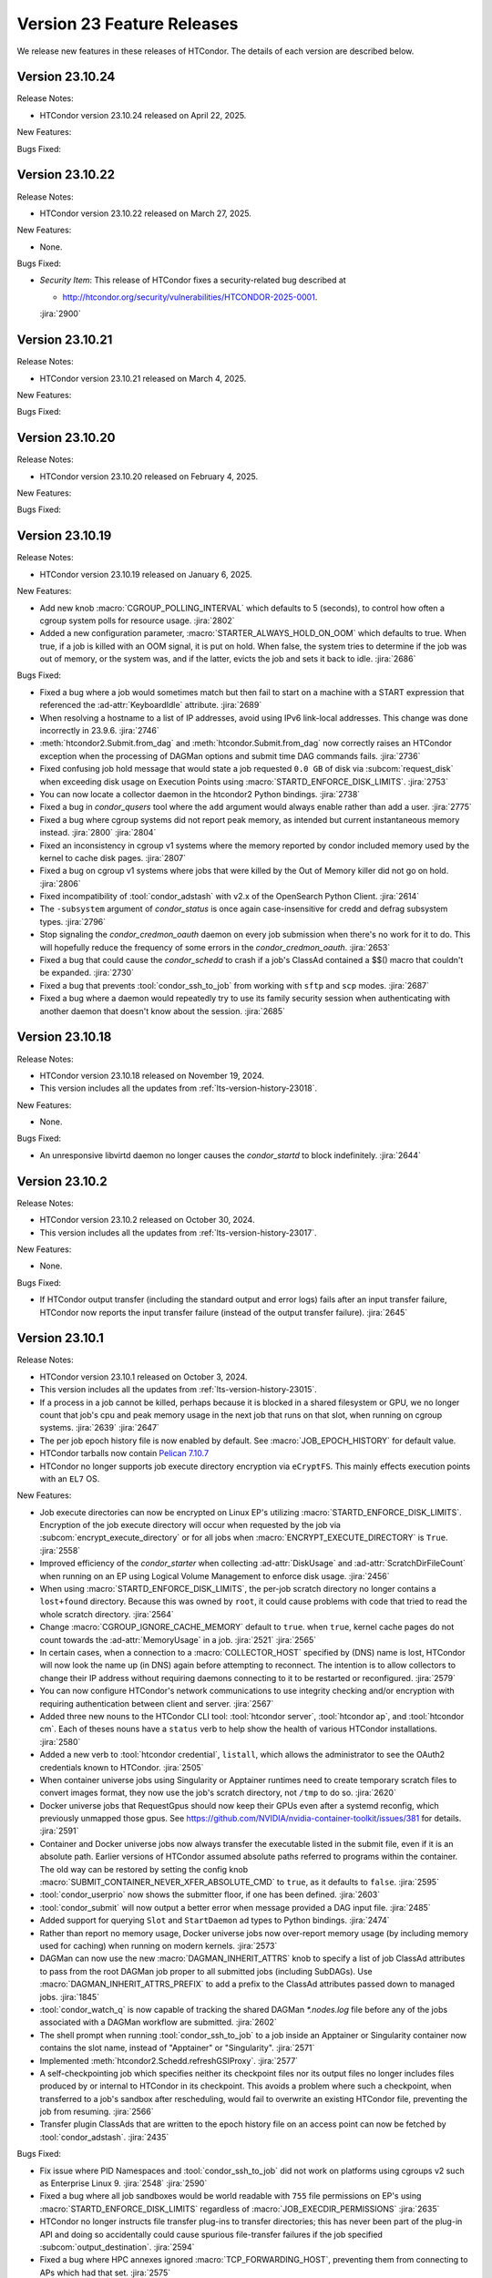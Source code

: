 Version 23 Feature Releases
===========================

We release new features in these releases of HTCondor. The details of each
version are described below.

Version 23.10.24
----------------

Release Notes:

- HTCondor version 23.10.24 released on April 22, 2025.

New Features:

.. include-history:: features 23.10.24 23.0.24

Bugs Fixed:

.. include-history:: bugs 23.10.24 23.0.24

Version 23.10.22
----------------

Release Notes:

- HTCondor version 23.10.22 released on March 27, 2025.

New Features:

- None.

Bugs Fixed:

- *Security Item*: This release of HTCondor fixes a security-related bug
  described at

  - `http://htcondor.org/security/vulnerabilities/HTCONDOR-2025-0001 <http://htcondor.org/security/vulnerabilities/HTCONDOR-2025-0001>`_.

  :jira:`2900`

Version 23.10.21
----------------

Release Notes:

- HTCondor version 23.10.21 released on March 4, 2025.

New Features:

.. include-history:: features 23.10.21 23.0.21

Bugs Fixed:

.. include-history:: bugs 23.10.21 23.0.21

Version 23.10.20
----------------

Release Notes:

- HTCondor version 23.10.20 released on February 4, 2025.

New Features:

.. include-history:: features 23.10.20 23.0.20

Bugs Fixed:

.. include-history:: bugs 23.10.20 23.0.20

Version 23.10.19
----------------

Release Notes:

- HTCondor version 23.10.19 released on January 6, 2025.

New Features:

- Add new knob :macro:`CGROUP_POLLING_INTERVAL` which defaults to 5 (seconds), to
  control how often a cgroup system polls for resource usage.
  :jira:`2802`

- Added a new configuration parameter, 
  :macro:`STARTER_ALWAYS_HOLD_ON_OOM` which defaults to true.
  When true, if a job is killed with an OOM signal, it is put on
  hold.  When false, the system tries to determine if the job was out
  of memory, or the system was, and if the latter, evicts the job
  and sets it back to idle.
  :jira:`2686`

Bugs Fixed:

- Fixed a bug where a job would sometimes match but then fail to start on a machine
  with a START expression that referenced the :ad-attr:`KeyboardIdle` attribute.
  :jira:`2689`

- When resolving a hostname to a list of IP addresses, avoid using
  IPv6 link-local addresses.
  This change was done incorrectly in 23.9.6.
  :jira:`2746`

- :meth:`htcondor2.Submit.from_dag` and :meth:`htcondor.Submit.from_dag` now
  correctly raises an HTCondor exception when the processing of DAGMan
  options and submit time DAG commands fails.
  :jira:`2736`

- Fixed confusing job hold message that would state a job requested
  ``0.0 GB`` of disk via :subcom:`request_disk` when exceeding disk
  usage on Execution Points using :macro:`STARTD_ENFORCE_DISK_LIMITS`.
  :jira:`2753`

- You can now locate a collector daemon in the htcondor2 Python bindings.
  :jira:`2738`

- Fixed a bug in *condor_qusers* tool where the ``add`` argument would always
  enable rather than add a user.
  :jira:`2775`

- Fixed a bug where cgroup systems did not report peak memory, as intended
  but current instantaneous memory instead.
  :jira:`2800` :jira:`2804`

- Fixed an inconsistency in cgroup v1 systems where the memory reported
  by condor included memory used by the kernel to cache disk pages.
  :jira:`2807`

- Fixed a bug on cgroup v1 systems where jobs that were killed by the
  Out of Memory killer did not go on hold.
  :jira:`2806`

- Fixed incompatibility of :tool:`condor_adstash` with v2.x of the OpenSearch Python Client.
  :jira:`2614`

- The ``-subsystem`` argument of *condor_status* is once again case-insensitive for credd
  and defrag subsystem types.
  :jira:`2796`

- Stop signaling the *condor_credmon_oauth* daemon on every job submission
  when there's no work for it to do. This will hopefully reduce the
  frequency of some errors in the *condor_credmon_oauth*.
  :jira:`2653`

- Fixed a bug that could cause the *condor_schedd* to crash if a job's
  ClassAd contained a $$() macro that couldn't be expanded.
  :jira:`2730`

- Fixed a bug that prevents :tool:`condor_ssh_to_job` from working
  with ``sftp`` and ``scp`` modes.
  :jira:`2687`

- Fixed a bug where a daemon would repeatedly try to use its family
  security session when authenticating with another daemon that
  doesn't know about the session.
  :jira:`2685`

Version 23.10.18
----------------

Release Notes:

- HTCondor version 23.10.18 released on November 19, 2024.

- This version includes all the updates from :ref:`lts-version-history-23018`.

New Features:

- None.

Bugs Fixed:

- An unresponsive libvirtd daemon no longer causes the *condor_startd*
  to block indefinitely.
  :jira:`2644`

Version 23.10.2
---------------

Release Notes:

- HTCondor version 23.10.2 released on October 30, 2024.

- This version includes all the updates from :ref:`lts-version-history-23017`.

New Features:

- None.

Bugs Fixed:

- If HTCondor output transfer (including the standard output and error logs)
  fails after an input transfer failure, HTCondor now reports the
  input transfer failure (instead of the output transfer failure).
  :jira:`2645`

Version 23.10.1
---------------

Release Notes:

- HTCondor version 23.10.1 released on October 3, 2024.

- This version includes all the updates from :ref:`lts-version-history-23015`.

- If a process in a job cannot be killed, perhaps because it is blocked in 
  a shared filesystem or GPU, we no longer count that job's cpu and peak
  memory usage in the
  next job that runs on that slot, when running on cgroup systems.
  :jira:`2639`
  :jira:`2647`

- The per job epoch history file is now enabled by default. See
  :macro:`JOB_EPOCH_HISTORY` for default value.

- HTCondor tarballs now contain `Pelican 7.10.7 <https://github.com/PelicanPlatform/pelican/releases/tag/v7.10.7>`_

- HTCondor no longer supports job execute directory encryption via ``eCryptFS``.
  This mainly effects execution points with an ``EL7`` OS.

New Features:

- Job execute directories can now be encrypted on Linux EP's utilizing
  :macro:`STARTD_ENFORCE_DISK_LIMITS`. Encryption of the job execute directory
  will occur when requested by the job via :subcom:`encrypt_execute_directory`
  or for all jobs when :macro:`ENCRYPT_EXECUTE_DIRECTORY` is ``True``.
  :jira:`2558`

- Improved efficiency of the *condor_starter* when collecting :ad-attr:`DiskUsage` and
  :ad-attr:`ScratchDirFileCount` when running on an EP using Logical Volume Management
  to enforce disk usage.
  :jira:`2456`

- When using :macro:`STARTD_ENFORCE_DISK_LIMITS`, the per-job scratch directory no longer
  contains a ``lost+found`` directory. Because this was owned by ``root``, it could
  cause problems with code that tried to read the whole scratch directory.
  :jira:`2564`

- Change :macro:`CGROUP_IGNORE_CACHE_MEMORY` default to ``true``.
  when ``true``, kernel cache pages do not count towards the :ad-attr:`MemoryUsage` in
  a job.
  :jira:`2521`
  :jira:`2565`

- In certain cases, when a connection to a :macro:`COLLECTOR_HOST` specified
  by (DNS) name is lost, HTCondor will now look the name up (in DNS) again
  before attempting to reconnect.  The intention is to allow collectors to
  change their IP address without requiring daemons connecting to it to be
  restarted or reconfigured.
  :jira:`2579`

- You can now configure HTCondor's network communications to use
  integrity checking and/or encryption with requiring authentication
  between client and server.
  :jira:`2567`

- Added three new nouns to the HTCondor CLI tool: :tool:`htcondor server`,
  :tool:`htcondor ap`, and :tool:`htcondor cm`. Each of theses nouns have a
  ``status`` verb to help show the health of various HTCondor installations.
  :jira:`2580`

- Added a new verb to :tool:`htcondor credential`, ``listall``, which allows the
  administrator to see the OAuth2 credentials known to HTCondor.
  :jira:`2505`

- When container universe jobs using Singularity or Apptainer runtimes
  need to create temporary scratch files to convert images format, they
  now use the job's scratch directory, not ``/tmp`` to do so.
  :jira:`2620`

- Docker universe jobs that RequestGpus should now keep their GPUs even after a
  systemd reconfig, which previously unmapped those gpus. See
  https://github.com/NVIDIA/nvidia-container-toolkit/issues/381
  for details.
  :jira:`2591`

- Container and Docker universe jobs now always transfer the executable listed
  in the submit file, even if it is an absolute path.  Earlier versions of
  HTCondor assumed absolute paths referred to programs within the container.
  The old way can be restored by setting the config knob
  :macro:`SUBMIT_CONTAINER_NEVER_XFER_ABSOLUTE_CMD` to ``true``, as it defaults to ``false``.
  :jira:`2595`

- :tool:`condor_userprio` now shows the submitter floor, if one has been
  defined.
  :jira:`2603`

- :tool:`condor_submit` will now output a better error when message provided a DAG input file.
  :jira:`2485`

- Added support for querying ``Slot`` and ``StartDaemon`` ad types to Python bindings.
  :jira:`2474`

- Rather than report no memory usage, Docker universe jobs now over-report memory usage
  (by including memory used for caching) when running on modern kernels.
  :jira:`2573`

- DAGMan can now use the new :macro:`DAGMAN_INHERIT_ATTRS` knob to specify a list of
  job ClassAd attributes to pass from the root DAGMan job proper to all submitted jobs
  (including SubDAGs). Use :macro:`DAGMAN_INHERIT_ATTRS_PREFIX` to add a prefix to the
  ClassAd attributes passed down to managed jobs.
  :jira:`1845`

- :tool:`condor_watch_q` is now capable of tracking the shared DAGMan `*.nodes.log` file
  before any of the jobs associated with a DAGMan workflow are submitted.
  :jira:`2602`

- The shell prompt when running :tool:`condor_ssh_to_job` to a job inside an Apptainer
  or Singularity container now contains the slot name, instead of "Apptainer" or
  "Singularity".
  :jira:`2571`

- Implemented :meth:`htcondor2.Schedd.refreshGSIProxy`.
  :jira:`2577`

- A self-checkpointing job which specifies neither its checkpoint files nor
  its output files no longer includes files produced by or internal to
  HTCondor in its checkpoint.  This avoids a problem where such a checkpoint,
  when transferred to a job's sandbox after rescheduling, would fail to
  overwrite an existing HTCondor file, preventing the job from resuming.
  :jira:`2566`

- Transfer plugin ClassAds that are written to the epoch history file on
  an access point can now be fetched by :tool:`condor_adstash`.
  :jira:`2435`

Bugs Fixed:

- Fix issue where PID Namespaces and :tool:`condor_ssh_to_job` did not work
  on platforms using cgroups v2 such as Enterprise Linux 9.
  :jira:`2548`
  :jira:`2590`

- Fixed a bug where all job sandboxes would be world readable with ``755``
  file permissions on EP's using :macro:`STARTD_ENFORCE_DISK_LIMITS`
  regardless of :macro:`JOB_EXECDIR_PERMISSIONS`
  :jira:`2635`

- HTCondor no longer instructs file transfer plug-ins to transfer directories;
  this has never been part of the plug-in API and doing so accidentally could
  cause spurious file-transfer failures if the job specified
  :subcom:`output_destination`.
  :jira:`2594`

- Fixed a bug where HPC annexes ignored :macro:`TCP_FORWARDING_HOST`,
  preventing them from connecting to APs which had that set.
  :jira:`2575`

- An empty :class:`htcondor2.Submit` no longer crashes when converted to
  a string.
  :jira:`2577`

- Passing :meth:`htcondor2.Schedd.edit` an :class:`classad2.ExprTree`
  representing a ClassAd list now works.
  :jira:`2577`

- Jobs which set :subcom:`success_exit_code` once again get their
  :subcom:`output` and :subcom:`error` files back even on failure.
  :jira:`2539`

- Fixed a bug where job submission to personal HTCondor could fail
  when IDTOKENS authentication was used.
  :jira:`2584`

- HTCondor now sets :ad-attr:`HoldReasonSubCode` to the exit code
  (shifted left by eight bits) of a failed file-transfer plug-in
  in an additional case that only happens during output transfer.
  :jira:`2555`

Version 23.9.6
--------------

Release Notes:

- HTCondor version 23.9.6 released on August 8, 2024.

- This version includes all the updates from :ref:`lts-version-history-23014`.

- HTCondor tarballs now contain `Pelican 7.9.9 <https://github.com/PelicanPlatform/pelican/releases/tag/v7.9.9>`_

- DAGMan now enforces that the :dag-cmd:`PROVISIONER` node only submits
  one job.
  :jira:`2492`

New Features:

- Added new cgroup knob, :macro:`CGROUP_IGNORE_CACHE_MEMORY` that defaults to false.
  When true, kernel cache pages do not count towards the :ad-attr:`MemoryUsage` in 
  a job.
  :jira:`2521`

- The ClassAd language no longer supports unit suffixes on numeric literals.
  This was almost always a cause for confusion and bugs in ClassAd expressions.
  Note that unit suffixes are still allowed in the submit language in 
  :subcom:`request_disk` and :subcom:`request_memory`, but not in arbitrary 
  ClassAd expressions.
  :jira:`2455`

- Linux systems running cgroup v2 will now hide GPUs that have
  not been provisioned to the slots (usually because they did not
  :subcom:`request_gpus`).
  :jira:`2470`

- Added ability for DAGMan to produce job credentials when submitting jobs directly to
  the *condor_schedd*. This behavior can be disabled via :macro:`DAGMAN_PRODUCE_JOB_CREDENTIALS`.
  :jira:`1711`

- Container universe jobs running under Singularity or Apptainer now
  run with a contained home directory, when HTCondor file transfer is
  enabled.  This means the jobs get the $HOME environment variable set
  to the scratch directory, and an /etc/passwd entry inside the container
  with the home directory entry pointed to the same place.
  :jira:`2274`

- When resolving a hostname to a list of IP addresses, avoid using
  IPv6 link-local addresses.
  :jira:`2453`

- Added the ``credential`` verb to the ``htcondor`` tool, which may help
  in debugging certain kinds of problems.  See
  :ref:`the man page <man-pages/htcondor:Credential Verbs>` for details.
  :jira:`2483`

- Added new knob :macro:`CREATE_CGROUP_WITHOUT_ROOT` which allows a 
  non-rootly condor to create cgroups for jobs.  Only works on 
  cgroup v2 systems. Currently defaults to false, but might change 
  in the future.
  :jira:`2493`

- :tool:`condor_suspend` now currently reports number of suspended
  processes in the event log, on Linux systems running with root.
  :jira:`2490`

- Improved the tools that write a token to a file.
  Most noticeable is the addition of a -file option to write the token
  to an arbitrary file.
  Also, the -token option only takes a bare filename.
  The given file is overwritten instead of appended to.
  :jira:`2425`

- Reduced the default value for :macro:`MAX_SHADOW_EXCEPTIONS` from
  5 to 2.  Results from many pools revealed that once a shadow excepted
  running a job on a claim, retrying it usually also failed.
  :jira:`2300`

- The MODIFY_REQUEST_EXPR_REQUEST<RES> configuration variables
  (such as :macro:`MODIFY_REQUEST_EXPR_REQUESTMEMORY`)
  can now be prefixed with `SLOT_TYPE_<N>_` to be specialized by slot type.
  :jira:`2512`

- Added more special DAGMan script macros to reference information pertaining
  to the scripts associated DAG and node. See :ref:`DAG Script Macros` for more
  details.
  :jira:`2488`

- The identifier ``condor_pool`` is no longer used for the IDTOKENS
  and PASSWORD authentication methods; ``condor`` is used instead. 
  When authenticating with an older peer, ``condor_pool`` is still
  used, but is treated identically to ``condor`` for authorization
  rules (i.e. ALLOW_DAEMON).
  :jira:`2486`

- Added new special value ``{:local_ips:}`` that can be used in
  authorization ALLOW and DENY rules to represent all IP addresses
  that are usable on the local machine.
  :jira:`2466`

- Added Added support for querying ``Slot`` and ``StartDaemon`` ad types to Python bindings.
  :jira:`2474`

- If a file transfer plugin is broken in such a way that it cannot be executed,
  HTCondor no longer puts a job that uses it on hold, but back to idle so it can try
  again.
  :jira:`2400`

Bugs Fixed:

- Fixed a bug on ``EL9`` where user-level checkpointing jobs would
  get killed on restart.
  :jira:`2491`

- Fixed a bug where if :macro:`DOCKER_IMAGE_CACHE_SIZE` was set very small,
  Docker images run by Docker universe jobs would never be removed from the Docker image cache.
  :jira:`2547`

- Fixed a bug where the ``-compact`` option of *condor_status* did not produce aggregated output for
  each machine.  This was particularly noticeable when the ``-gpus`` option was also used.
  :jira:`2556`

- Fixed a bug introduced in 23.7.2 that caused the *condor_schedd* and
  *condor_negotiator* to crash when the list subscript operator was used
  in a ClassAd expression.
  :jira:`2561`

Version 23.8.1
--------------

Release Notes:

- HTCondor version 23.8.1 released on June 27, 2024.

- This version includes all the updates from :ref:`lts-version-history-23012`.

- The HTCondor Docker images are now based on Alma Linux 9.
  :jira:`2504`

- HTCondor Docker images are now available for the ARM64 CPU architecture.
  :jira:`2188`

New Features:

- ``IDTOKEN`` files whose access permissions are too open are now ignored. (Group and other access must be none.)
  :jira:`232`

- Added new ``-SubmitMethod`` flag to :tool:`condor_submit_dag` which controls whether
  DAGMan directly submits jobs to the local *condor_schedd* queue or externally runs
  :tool:`condor_submit`.
  :jira:`2406`

- Added an ``-edit`` option to the :tool:`condor_qusers`.  This option allows
  and administrator to add custom attributes to a User ClassAd in the *condor_schedd*.
  :jira:`2381`

- The *condor_gangliad* memory consumption has been reduced, and it also places less load on
  the *condor_collector*.  Specifically, it now uses a projection when querying the collector
  if the configuration knob :macro:`GANGLIAD_WANT_PROJECTION` is set to True. Currently the default for
  this knob is False, but after additional testing, an upcoming release will default to True.
  :jira:`2394`

- Added an ``-long``, ``-format`` and ``-autoformat`` options to the :tool:`condor_ping`.
  These options give predictable output for programs that wish to parse the results
  of running the command.
  :jira:`2449`

- A job can now be put into a cool-down state after a failed execution
  attempt.
  If the expression given by new configuration parameter
  :macro:`SYSTEM_ON_VACATE_COOL_DOWN` evaluates to a positive integer,
  then the job will not be run again until after that number of
  seconds elapses.
  New job attributes :ad-attr:`VacateReason`,
  :ad-attr:`VacateReasonCode`, and :ad-attr:`VacateReasonSubCode` are
  set after a failed execution attempt and can be referenced in the
  cool-down expression.
  :jira:`2134`

- V2 cgroups created for jobs will now be in the cgroup tree the daemons
  are born in.  This tree is marked as Delegated in the systemd unit file,
  so that HTCondor is the sole manipulator of these trees, following the
  systemd "one writer" cgroup rule.
  :jira:`2445`

- New configuration parameter :macro:`CGROUP_LOW_MEMORY_LIMIT` allows an administrator
  of a Linux cgroup v2 system to set the "memory.low" setting in a job's cgroup
  to encourage cacheable memory pages to be reclaimed faster.
  :jira:`2391`

- Local universe jobs on Linux are now put into their own cgroups.  New knob
  :macro:`USE_CGROUPS_FOR_LOCAL_UNIVERSE` disables it.
  :jira:`2440`

- Sandbox file transfers will now timeout if no progress has been made either
  on a single read or write.  The default timeout is one hour (3600 seconds), controlled
  by :macro:`STARTER_FILE_XFER_STALL_TIMEOUT`.  Note this doesn't limit the *total* 
  time for sandbox transfers, as long as it is making some progress.  This can help jobs
  reading or writing to down NFS servers.  When the timeout is hit, the job is evicted,
  set back to idle and can start again.
  :jira:`1395`

- For **batch** grid universe jobs, the HOME environment variable is no
  longer set to the job's current working directory.
  :jira:`2413`

- When an IDToken or SciToken has restricted authorization levels,
  additional levels that are usually implied by those levels are now
  also included.
  For example, a token that provides ADVERTISE_SCHEDD authorization
  now also provides READ authorization.
  :jira:`2424`

- Added option to :tool:`condor_adstash` to populate the database with
  job epoch histories, not just the final history entry.
  :jira:`2076`

Bugs Fixed:

- Fixed a bug where :tool:`condor_submit` -i did not work on a 
  cgroup v2 system.
  :jira:`2438`

- Fixed a bug that prevented the *condor_startd* from advertising
  :ad-attr:`DockerCachedImageSizeMb`
  :jira:`2458`

- Fixed a bug where transfer of Kerberos credentials from the
  *condor_shadow* to the *condor_starter* would fail if the daemons
  weren't explicitly configured to trust each other.
  :jira:`2411`

- Fixed a rare bug where certain errors reported by a file transfer
  plugin were not reported to the *condor_starter*.
  :jira:`2464`

- Fixed a bug where backfill slots did not account for Memory used by
  active primary slots correctly.
  :jira:`2462`

Version 23.7.2
--------------

Release Notes:

- HTCondor version 23.7.2 released on May 16, 2024.

- This version includes all the updates from :ref:`lts-version-history-23010`.

- The use of multiple :subcom:`queue` statements in a single submit description
  file is now deprecated. This functionality is planned to be removed during the
  lifetime of the **V24** feature series.
  :jira:`2338`

- The semantics of :subcom:`skip_if_dataflow` have been changed to make
  more sense.  The restrictions have been :ref:`documented <dataflow>`.
  :jira:`1899`

- HTCondor tarballs now contain `Pelican 7.8.2 <https://github.com/PelicanPlatform/pelican/releases/tag/v7.8.2>`_
  :jira:`2399`

- When removing a large dag, the schedd now removes any existing child
  dag jobs in a non-blocking way, making the schedd more responsive during
  this removal.
  :jira:`2364`

- **NOTE**: Soon, ``IDTOKEN`` files with permissive file protections will be ignored.
  In particular, the ``/etc/condor/tokens.d`` directory and the tokens contained
  within should be only accessible by the ``root`` account.

New Features:

- Periodic policy expressions like :subcom:`periodic_remove` are now checked
  for during file input transfer.  Previously, HTCondor didn't start running these
  checks until the file transfer was finished at the job proper started.
  :jira:`2362`

- A local universe job can now specify a container image, and it will run
  with that Singularity or Apptainer container runtime.
  :jira:`2180`

- File transfer plugins that are installed on the EP can now advertise extra
  attributes into the STARTD ads.
  :jira:`1051`

- DAGMan can now write a rescue DAG and abort when :tool:`condor_dagman` has
  been pending on nodes for :macro:`DAGMAN_CHECK_QUEUE_INTERVAL` seconds and the
  associated jobs are not found in the local *condor_schedd* queue.
  :jira:`1546`

- In the unlikely event that a shadow exception event happens, the text is
  now saved in the job ad attribute :ad-attr:`LastShadowException` for
  further debugging.
  :jira:`1896`

- We now compute the path to the proper python3 interpreter for :tool:`condor_watch_q`
  at compile time.  This should not change anything, but if it does break, the
  guilty ticket is:
  :jira:`1146`

- If a collector defines a local-name, but not a :macro:`COLLECTOR_NAME`,
  the local name is now used as the default name.
  :jira:`1105`

- Most daemon log messages about tasks in the :macro:`STARTD_CRON_JOBLIST`,
  :macro:`BENCHMARKS_JOBLIST` or :macro:`SCHEDD_CRON_JOBLIST` that were
  logged as ``D_FULLDEBUG`` messages are now logged using the new message
  category ``D_CRON``.
  :jira:`2308`

- A new ``-jobset`` display option was added to :tool:`condor_q`.  If jobsets are enabled
  in the *condor_schedd* it will show information from the jobset ads.
  :jira:`2358`

- If a schedd has a schedd-specific SPOOL directory (set by
  schedd_name.SPOOL), the schedd now creates that directory
  with the proper ownership and permissions.
  :jira:`907`

- The file specified using the submit command :subcom:`starter_log` is now
  returned on both success and on failure when the submit command
  :subcom:`when_to_transfer_output` is set to ``ON_SUCCESS``.  In addition,
  a failure to transfer input is now treated as a failure for purposes of
  of ``ON_SUCCESS``.
  :jira:`2347`

- Removed some of the logging while loading the security configuration and moved
  some of the logging to ``D_SECURITY:2`` to make the ``-debug:D_SECURITY`` option
  of the various tools more useful.
  :jira:`2369`

Bugs Fixed:

- Fixed a bug where :tool:`condor_submit` -i did not work on a
  cgroup v2 system.
  :jira:`2438`

- Fixed bug on cgroup v2 systems where a race condition could cause a job to run
  in the wrong cgroup v2 for a very short amount of time.  If this job spawned a sub-job,
  the child job would forever live in the wrong cgroup.
  :jira:`2423`

- Fixed a bug where using :subcom:`output_destination` would still create
  directories on the access point.
  :jira:`2353`

Version 23.6.2
--------------

- HTCondor version 23.6.2 released on April 16, 2024.

New Features:

- None.

Bugs Fixed:

- Fixed bug where the :ad-attr:`HoldReasonSubCode` was not the documented value
  for jobs put on hold because of errors running a file transfer plugin.
  :jira:`2373`

Version 23.6.1
--------------

Release Notes:

- HTCondor version 23.6.1 released on April 15, 2024.

- **NOTE**: Soon, ``IDTOKEN`` files with permissive file protections will be ignored.
  In particular, the ``/etc/condor/tokens.d`` directory and the tokens contained
  within should be only accessible by the ``root`` account.

- This version includes all the updates from :ref:`lts-version-history-2308`.

New Features:

- Allow the *condor_startd* to force a job that doesn't ask to run inside a
  Docker or Apptainer container inside one with new parameters
  :macro:`USE_DEFAULT_CONTAINER` and :macro:`DEFAULT_CONTAINER_IMAGE`
  :jira:`2317`

- Added new submit command :subcom:`docker_override_entrypoint` to allow
  Docker universe jobs to override the entrypoint in the image.
  :jira:`2321`

- :tool:`condor_q` ``-better-analyze`` now emits the units for memory and
  disk.
  :jira:`2333`

- Updated :tool:`get_htcondor` to allow the aliases ``lts`` for **stable**
  and ``feature`` for **current** when passed to the *--channel* option.
  :jira:`775`

- Add htcondor job ``out``, ``err``, and ``log`` verbs to the :tool:`htcondor` CLI tool.
  :jira:`2182`

- The *condor_startd* now honors the environment variable ``OMP_NUM_THREADS``
  when setting the number of cores available.  This allows 
  glideins to pass an allocated number of cores from a base batch
  system to the glidein easily.
  :jira:`727`

- If the EP is started under another batch system that limits the amount
  of memory to the EP via a cgroup limit, the *condor_startd* now advertises
  this much memory available for jobs.
  :jira:`727`

- Added new job ad attribute :ad-attr:`JobSubmitFile` which contains
  the filename of the submit file, if any.
  :jira:`2319`

- When the :subcom:`docker_network_type` is set to ``host``, Docker universe
  now sets the hostname inside the container to the same as the host,
  to ease networking from inside the container to outside the container.
  :jira:`2294`

- For vanilla universe jobs not running under container universe, that
  manually start Apptainer or Singularity, the environment variables
  ``APPTAINER_CACHEDIR`` and ``SINGULARITY_CACHEDIR`` are now set to the scratch
  directory to insure any files they create are cleaned up on job exit.
  :jira:`2337`

- :tool:`condor_submit` with the -i (interactive) flag, and also run
  with a submit file, now transfers the executable to the interactive job.
  :jira:`2315`

- Added the environment variable ``PYTHON_CPU_COUNT`` to the set of environment
  variables set for jobs to indicate how many CPU cores are provisioned.
  Python 3.13 uses this override the detected count of CPU cores.
  :jira:`2330`

- Added -file option to :tool:`condor_token_list`
  :jira:`575`

- The configuration parameter :macro:`ETC` can now be used to relocate
  files that are normally place under ``/etc/condor`` on Unix platforms.
  :jira:`2290`

- The submit file expansion ``$(CondorScratchDir)`` now works for local
  universe.
  :jira:`2324`

- For jobs that go through the grid universe or Job Router, the
  terminate event will now include extended resource allocation and
  usage information when available.
  :jira:`2281`

- The package containing the Pelican OSDF file transfer plugin is now
  a weak dependency for HTCondor.
  :jira:`2295`

- Include a weak dependency on ``bash-completion`` so the ``htcondor`` CLI
  command has ``<TAB>`` completions.
  :jira:`2311`

- DAGMan no longer suppresses email notifications for jobs it manages by default.
  To revert behavior of suppressing notifications set :macro:`DAGMAN_SUPPRESS_NOTIFICATION`
  to **True**.
  :jira:`2323`

- Added configuration knobs :macro:`GANGLIAD_WANT_RESET_METRICS`  and 
  :macro:`GANGLIAD_RESET_METRICS_FILE`, enabling *condor_gangliad* to
  be configured to reset aggregate metrics to a value of zero when they are
  no longer being updated.  Previously aggregate metrics published to
  Ganglia retained the last value published indefinitely.
  :jira:`2346`

- The Job Router route keyword ``GridResource`` is now always
  optional. The job attribute ``GridResource`` can be set instead via
  a ``SET`` or similar command in the route definition.
  :jira:`2329`

- The configuration variables :macro:`SLOTS_CONNECTED_TO_KEYBOARD` and
  :macro:`SLOTS_CONNECTED_TO_CONSOLE` now apply to partitionable slots but do
  not count them as slots.  As a consequence of this change, when
  either of these variables are set equal to the number of CPUs, all slots will be connected.
  :jira:`2331`

Bugs Fixed:

- Fixed a bug in the :tool:`htcondor eventlog read` command that would fail
  when events were written on leap day.
  :jira:`2318`

Version 23.5.3
--------------

- HTCondor version 23.5.3 released on March 25, 2024.

- HTCondor tarballs now contain `Pelican 7.6.2 <https://github.com/PelicanPlatform/pelican/releases/tag/v7.6.2>`_

New Features:

- None.

Bugs Fixed:

- None.

Version 23.5.2
--------------

Release Notes:

- HTCondor version 23.5.2 released on March 14, 2024.

- This version includes all the updates from :ref:`lts-version-history-2306`.

- The library libcondorapi has been removed from the distribution.  We know of
  no known user for this C++ event log reading code, and all of our known users
  use the Python bindings for this, as we recommend.
  :jira:`2278`

New Features:

- The old ClassAd-based syntax for defining Job Router routes is now
  disabled by default.
  It can be enabled by setting configuration parameter
  :macro:`JOB_ROUTER_USE_DEPRECATED_ROUTER_ENTRIES` to ``True``.
  Support for the old syntax will be removed entirely before HTCondor
  version 24.0.0.
  :jira:`2260`

- Added ability for administrators to specify whether Startd disk enforcement creates
  thin or thick provisioned logical volumes for a jobs ephemeral execute directory.
  This is controlled by the new configuration knob :macro:`LVM_USE_THIN_PROVISIONING`.
  :jira:`1783`

- GPU detection is now enabled by default on all execute nodes via a new configuration variable
  :macro:`STARTD_DETECT_GPUS`.  This new configuration variable supplies arguments to
  *condor_gpu_discovery* for use when GPU discovery is not otherwise explicitly enabled in the configuration.
  :jira:`2264`

- On Linux systems with cgroup v1 enabled, HTCondor now uses the "devices" cgroup
  to prevent the job from accessing unassigned GPUs.  This can be disabled
  by setting the new knob :macro:`STARTER_HIDE_GPU_DEVICES` to false.
  :jira:`1152`

- Added new submit commands for constraining GPU properties. When these commands
  are use the ``RequireGPUs`` expression is generated automatically by submit and
  desired values are stored as job attributes. The new submit commands are :subcom:`gpus_minimum_memory`,
  :subcom:`gpus_minimum_runtime`, :subcom:`gpus_minimum_capability` and :subcom:`gpus_maximum_capability`.
  :jira:`2201`

- The new submit commands :subcom:`starter_debug` and :subcom:`starter_log`
  can be used to have the *condor_starter* write a second copy of its
  daemon log and have that file transferred to the Access Point with the
  job's output sandbox.
  :jira:`2296`

- During SSL authentication, VOMS attributes can be included when
  mapping to an HTCondor identity.
  To do so, configuration parameters :macro:`USE_VOMS_ATTRIBUTES` and
  :macro:`AUTH_SSL_USE_VOMS_IDENTITY` must be set to ``True``.
  :jira:`2256`

- The ``$CondorVersion`` string contains the Git SHA for official CHTC builds of HTCondor.
  :jira:`532`

- Added job attributes :ad-attr:`JobCurrentReconnectAttempt` and
  :ad-attr:`TotalJobReconnectAttempts` to count the number of
  reconnect attempts in progress, and total for the lifetime of
  the job, respectively.
  :jira:`2258`

- Improve the reliability of the user log reader code by changing it to do line oriented reads and to seek less.
  :jira:`2254`

Bugs Fixed:

- In some rare cases where Docker universe could not start a container,
  it would not remove that container until the next time the start
  restarted.  Now it is removed as soon as possible.
  :jira:`2263`

- In rare cases, the values of TimeSlotBusy and TimeExecute would be incorrect in the
  job event log when the job was disconnected or did not start properly.
  :jira:`2265`

- Fixed a bug that can cause the condor_gridmanager to abort when multiple
  grid universe jobs share the same proxy file to be used to authenticate
  with the remote job scheduling service.
  :jira:`2334`

Version 23.4.0
--------------

Release Notes:

- HTCondor version 23.4.0 released on February 8, 2024.

- This version includes all the updates from :ref:`lts-version-history-2304`.

New Features:

- Added configuration parameter :macro:`SUBMIT_REQUEST_MISSING_UNITS`, to warn or prevent submitting
  with RequestDisk or RequestMemory without a units suffix.
  :jira:`1837`

- On RPM-based distributions, a new package ``condor-credmon-local`` is now
  available which provides the
  :ref:`local SciTokens issuer credmon <installing_credmon_local>` without
  installing extra packages required by the OAuth credmon.
  The ``condor-credmon-local`` package is now a dependency of the
  ``condor-credmon-oauth`` package.
  :jira:`2197`

- The :tool:`htcondor` command line tools eventlog read command now
  optionally takes more than one eventlog to process at once.
  :jira:`2220`

- Docker universe now passes --log-driver none by default when running jobs,
  but can be disabled with :macro:`DOCKER_LOG_DRIVER_NONE` knob.
  :jira:`2190`

- Jobs that are assigned nVidia GPUs now have the environment variable
  NVIDIA_VISIBLE_DEVICES set in addition to, and with the same value as
  CUDA_VISIBLE_DEVICES, as newer nVidia run-times prefer the former.
  :jira:`2189`

- Added job classad attribute :ad-attr:`ContainerImageSource`, a string which is
  is set to the source of the image transfer.
  :jira:`1797`

- If :macro:`PER_JOB_HISTORY_DIR` is set, it is now a fatal error to write a historical job
  to the history file, just like the normal history file.
  :jira:`2027`

- :tool:`condor_submit` now generates requirements expressions for
  **condor** grid universe jobs like it does for vanilla universe
  jobs.
  This can be disabled by setting the new configuration parameter
  :macro:`SUBMIT_GENERATE_CONDOR_C_REQUIREMENTS` to ``False``.
  :jira:`2204`

Bugs Fixed:

- Fixed a bug introduced in 23.3.0 wherein 
  :macro:`NEGOTIATOR_SLOT_CONSTRAINT` was completely ignored.
  :jira:`2245`

Version 23.3.1
--------------

- HTCondor version 23.3.1 released on January 23, 2024.

- HTCondor tarballs now contain `Pelican 7.4.0 <https://github.com/PelicanPlatform/pelican/releases/tag/v7.4.0>`_

New Features:

- None.

Bugs Fixed:

- None.

Version 23.3.0
--------------

Release Notes:

- HTCondor version 23.3.0 released on January 4, 2024.

- Limited support for Enterprise Linux 7 in the 23.x feature versions.
  Since we are developing new features, the Enterprise Linux 7 build may
  drop features or be dropped entirely. In particular, Python 2 and
  OATH credmon support will be removed during the 23.x development cycle.
  :jira:`2194`

- This version includes all the updates from :ref:`lts-version-history-2303`.

New Features:

- Improved the ``-convertoldroutes`` option of :tool:`condor_transform_ads`
  and added a new ``-help convert`` option. These changes are meant to assist
  in the conversion of CE's away from the deprecated transform syntax.
  :jira:`2146`

- Added ability for DAGMan node script **STDOUT** and/or **STDERR** streams
  be captured in a user defined debug file. For more information visit
  DAGMan script :ref:`Script Debugging`
  :jira:`2159`

- Improve hold message when jobs on cgroup system exceed their memory limits.
  :jira:`1533`

- Startd now advertises when jobs are running with cgroup enforcement in
  the slot attribute :ad-attr:`CgroupEnforced`
  :jira:`1532`

- START_CRON_LOG_NON_ZERO_EXIT now also logs the stderr of the startd cron
  job to the StartLog.
  :jira:`1138`

Bugs Fixed:

- Container universe now works when file transfer is disabled or not used.
  :jira:`1329`

- Removed confusing message in StartLog at shutdown about trying to
  kill illegal pid.
  :jira:`1012`

Version 23.2.0
--------------

Release Notes:

- HTCondor version 23.2.0 released on November 29, 2023.

- This version includes all the updates from :ref:`lts-version-history-2302`.

New Features:

- Added *periodic_vacate* to the submit language and SYSTEM_PERIODIC_VACATE
  to the configuration system.
  Historically, users used periodic_hold/release to evict “stuck” jobs,
  that is jobs that should finish in some amount of time,
  but sometimes run for an arbitrarily long time. Now with this new feature,
  for improved usability, users may use this single ``periodic_vacate`` submit
  command instead.
  :jira:`2114`

- Linux EPs now advertise the startd attribute HasRotationalScratch to be
  ``true`` when HTCondor detects that the execute directory is on a rotational
  hard disk and false when the kernel reports it to be on SSD, NVME, or tmpfs.
  :jira:`2085`

- Added ``TimeSlotBusy`` and ``TimeExecute`` to the event log terminate events
  to indicate how much wall time a job used total (including file transfer)
  and just for the job execution proper, respectively.
  :jira:`2101`

- Most files that HTCondor generates are now written in binary mode on
  Windows. As a result, each line in these files will end in just a
  line feed character, without a preceding carriage return character.
  Files written by jobs are unaffected by this change.
  :jira:`2098`

- HTCondor now uses the `Pelican Platform <https://pelicanplatform.org/>`_
  to do file transfers with the
  `Open Science Data Federation (OSDF) <https://osg-htc.org/services/osdf.html>`_.
  :jira:`2100`

- HTCondor now does a better job of cleaning up inner cgroups left behind
  by glidein pilots.
  :jira:`2081`

- Added new configuration option :macro:`<Keyword>_HOOK_PREPARE_JOB_ARGS`
  to allow the passing of arguments to specified prepare job hooks.
  :jira:`1851`

- The default trusted CAs for OpenSSL are now always used by default 
  in addition to any specified by :macro:`AUTH_SSL_SERVER_CAFILE`, 
  :macro:`AUTH_SSL_CLIENT_CAFILE`, :macro:`AUTH_SSL_SERVER_CADIR`, and 
  :macro:`AUTH_SSL_CLIENT_CADIR`. 
  The new configuration parameters :macro:`AUTH_SSL_SERVER_USE_DEFAULT_CAS`
  and :macro:`AUTH_SSL_CLIENT_USE_DEFAULT_CAS` can be used to disable 
  use of the default CAs for OpenSSL. 
  :jira:`2090`

- Using :tool:`condor_store_cred` to set a pool password on Windows now
  requires ``ADMINISTRATOR`` authorization with the :tool:`condor_master` (instead
  of ``CONFIG`` authorization).
  :jira:`2106`

- When :tool:`condor_remote_cluster` installs binaries on an ``EL7`` machine, it
  now uses the latest 23.0.x release. Before, it would fail, as
  current feature versions of HTCondor are not available on ``EL7``.
  :jira:`2125`

- HTCondor daemons on Linux no longer run very slowly when the ulimit
  for the maximum number of open files is very high.
  :jira:`2128`

- Somewhat improved the performance of the ``_DEBUG`` flag ``D_FDS``.  But please
  don't use this unless absolutely needed.
  :jira:`2050`

Bugs Fixed:

- None.

Version 23.1.0
--------------

Release Notes:

- HTCondor version 23.1.0 released on October 31, 2023.

- This version includes all the updates from :ref:`lts-version-history-2301`.

- Enterprise Linux 7 support is discontinued with this release.

- We have added HTCondor Python wheels for the aarch64 CPU architecture on PyPI.
  :jira:`2120`

New Features:

- Improved :tool:`condor_watch_q` to filter tracked jobs based on cluster IDs
  either provided by the ``-clusters`` option or found in association
  to batch names provided by the ``-batches`` option. This helps limit
  the amount of output lines when using an aggregate/shared log file.
  :jira:`2046`

- Added new ``-larger-than`` flag to :tool:`condor_watch_q` that filters tracked
  jobs to only include jobs with cluster IDs greater than or equal to the
  provided cluster ID.
  :jira:`2046`

- The Access Point can now be told to use a non-standard ssh port when sending
  jobs to a remote scheduling system (such as Slurm).
  You can now specify an alternate ssh port with :tool:`condor_remote_cluster`.
  :jira:`2002`

- Laid groundwork to allow an Execution Point running without root access to
  accurately limit the job's usage of CPU and Memory in real time via Linux
  kernel cgroups. This is particularly interesting for glidein pools.
  Jobs running in cgroup v2 systems can now subdivide the cgroup they
  have been given, so that pilots can enforce sub-limits of the resources
  they are given.
  :jira:`2058`

- HTCondor file transfers using HTTPS can now utilize CA certificates
  in a non-standard location.
  The curl_plugin tool now recognizes the environment variable
  ``X509_CERT_DIR`` and configures libcurl to search the given directory for
  CA certificates.
  :jira:`2065`

- Improved performance of *condor_schedd*, and other daemons, by caching the
  value in ``/etc/localtime``, so that debugging logs aren't always stat'ing that
  file.
  :jira:`2064`

Bugs Fixed:

- None.

